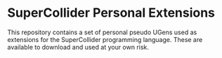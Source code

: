 * SuperCollider Personal Extensions
This repository contains a set of personal pseudo UGens used as
extensions for the SuperCollider programming language. These are
available to download and used at your own risk.
